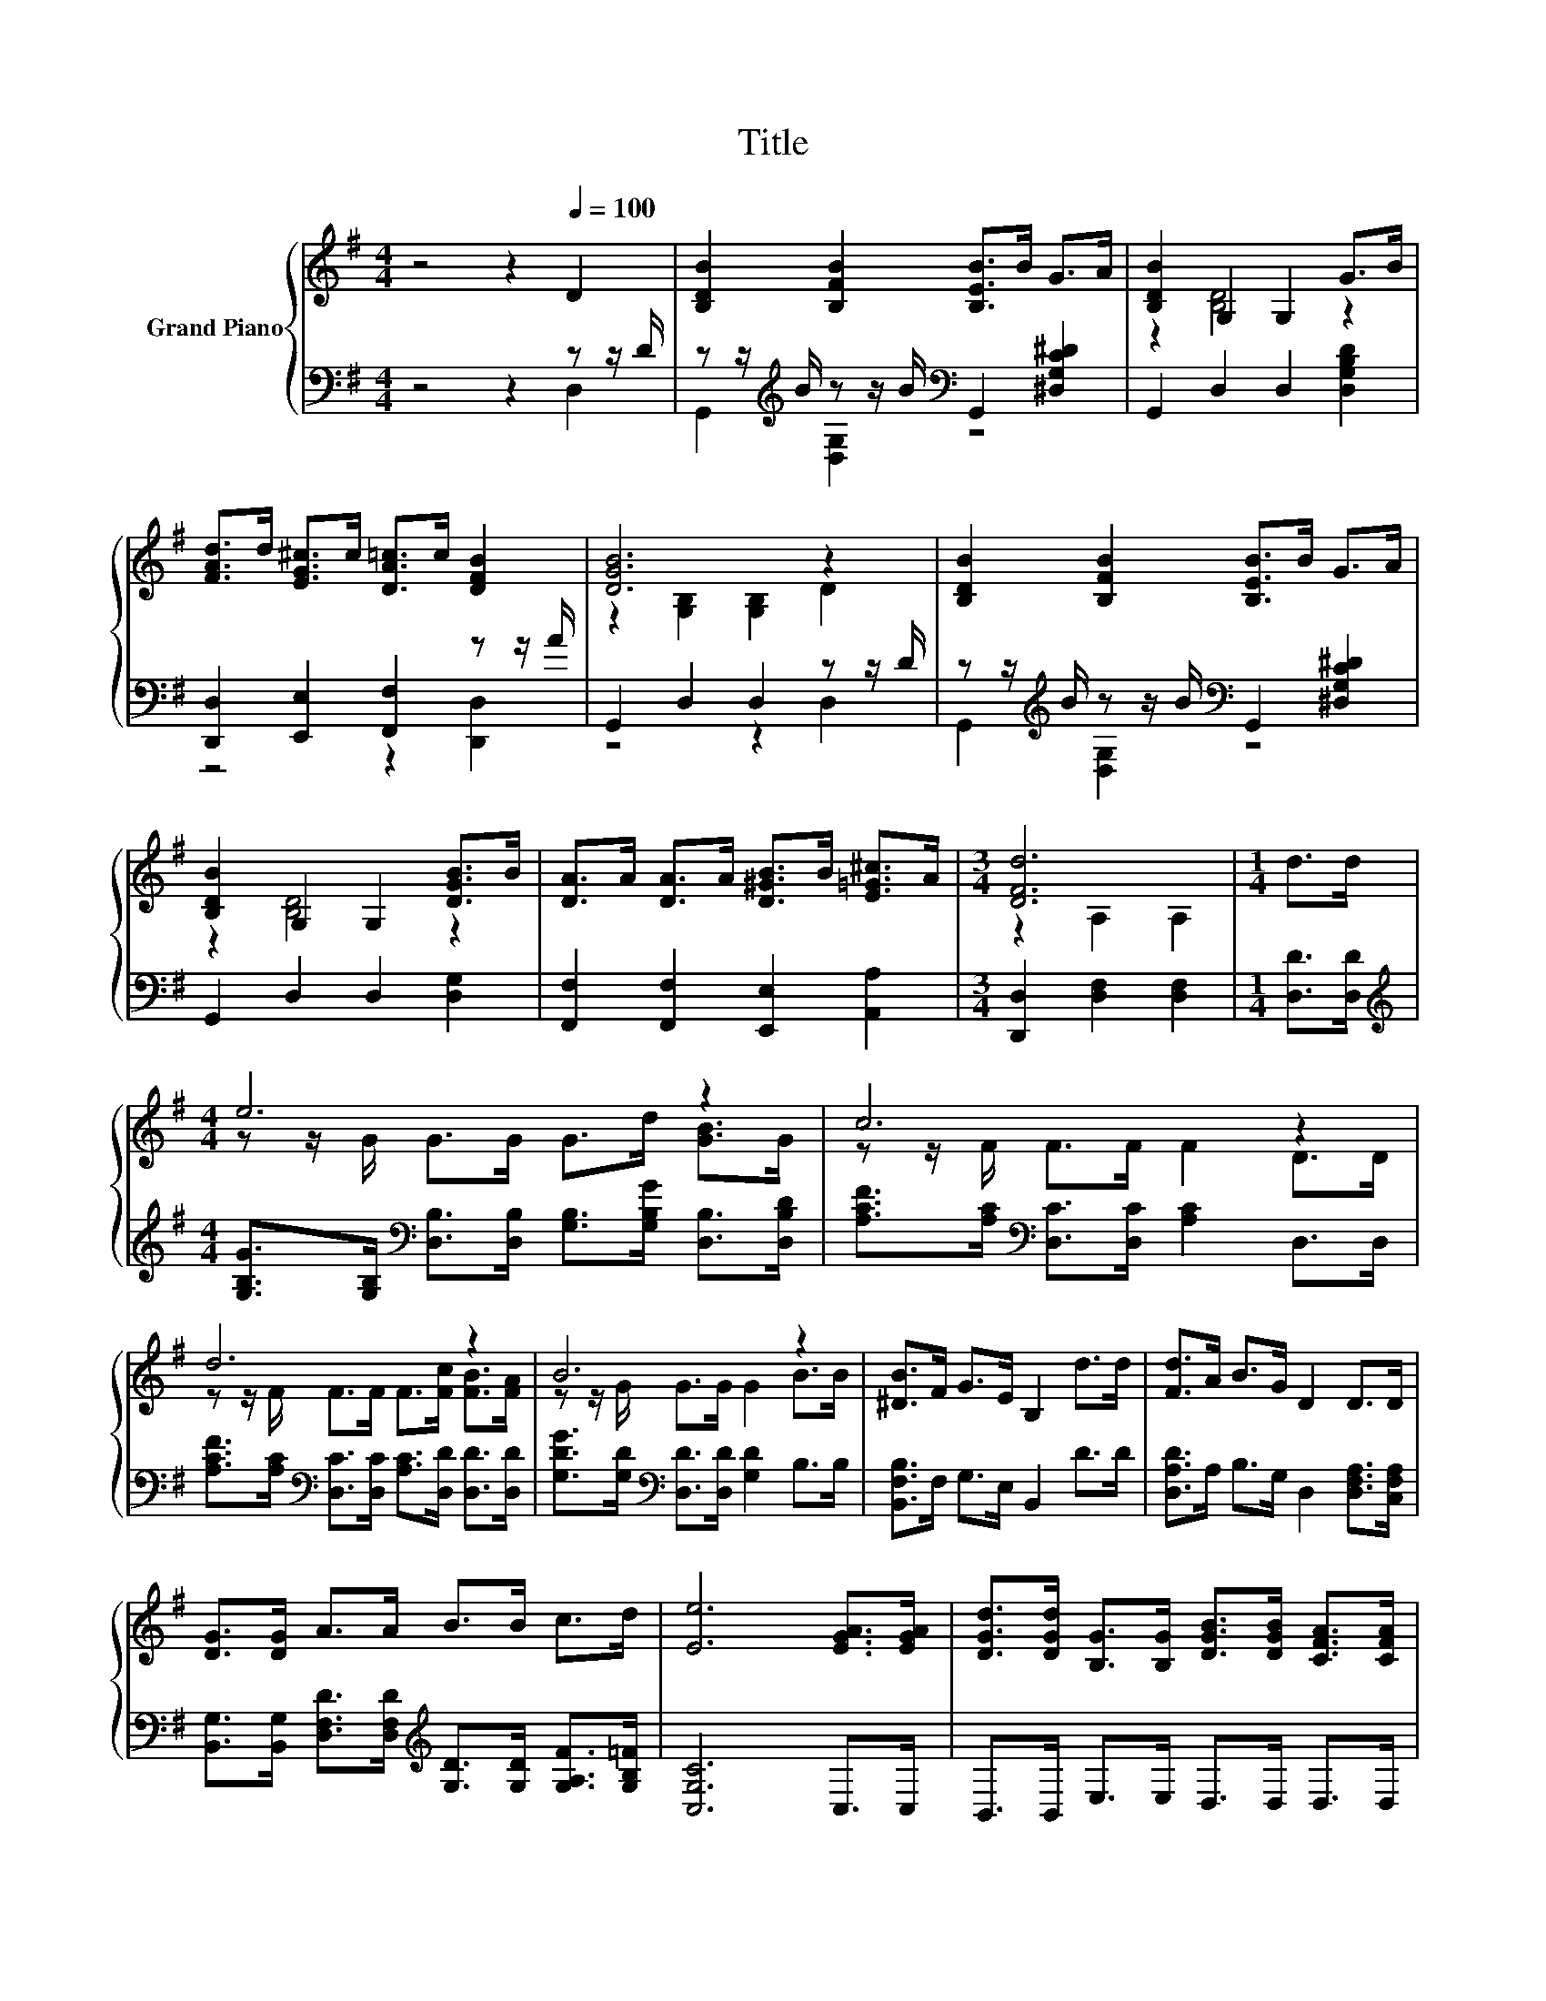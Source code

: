 X:1
T:Title
%%score { ( 1 4 ) | ( 2 3 ) }
L:1/8
M:4/4
K:G
V:1 treble nm="Grand Piano"
V:4 treble 
V:2 bass 
V:3 bass 
V:1
 z4 z2[Q:1/4=100] D2 | [B,DB]2 [B,FB]2 [B,EB]>B G>A | [B,DB]2 G,2 G,2 G>B | %3
 [FAd]>d [EG^c]>c [DA=c]>c [DFB]2 | [DGB]6 z2 | [B,DB]2 [B,FB]2 [B,EB]>B G>A | %6
 [B,DB]2 G,2 G,2 [DGB]>B | [DA]>A [DA]>A [D^GB]>B [E=G^c]>A |[M:3/4] [DFd]6 |[M:1/4] d>d | %10
[M:4/4] e6 z2 | c6 z2 | d6 z2 | B6 z2 | [^DB]>F G>E B,2 d>d | [Fd]>A B>G D2 D>D | %16
 [DG]>[DG] A>A B>B c>d | [Ee]6 [EGA]>[EGA] | [DGd]>[DGd] [B,G]>[B,G] [DGB]>[DGB] [CFA]>[CFA] | %19
[M:3/4] [B,DG]6 |] %20
V:2
 z4 z2 z z/ D/ | z z/[K:treble] B/ z z/ B/[K:bass] G,,2 [^D,G,C^D]2 | G,,2 D,2 D,2 [D,G,B,D]2 | %3
 [D,,D,]2 [E,,E,]2 [F,,F,]2 z z/ A/ | G,,2 D,2 D,2 z z/ D/ | %5
 z z/[K:treble] B/ z z/ B/[K:bass] G,,2 [^D,G,C^D]2 | G,,2 D,2 D,2 [D,G,]2 | %7
 [F,,F,]2 [F,,F,]2 [E,,E,]2 [A,,A,]2 |[M:3/4] [D,,D,]2 [D,F,]2 [D,F,]2 |[M:1/4] [D,D]>[D,D] | %10
[M:4/4][K:treble] [G,B,G]>[G,B,][K:bass] [D,B,]>[D,B,] [G,B,]>[G,B,G] [D,B,]>[D,B,D] | %11
 [A,CF]>[A,C][K:bass] [D,C]>[D,C] [A,C]2 D,>D, | %12
 [A,CF]>[A,C][K:bass] [D,C]>[D,C] [A,C]>[D,D] [D,D]>[D,D] | %13
 [G,DG]>[G,D][K:bass] [D,D]>[D,D] [G,D]2 B,>B, | [B,,F,B,]>F, G,>E, B,,2 D>D | %15
 [D,A,D]>A, B,>G, D,2 [D,F,A,]>[C,F,A,] | %16
 [B,,G,]>[B,,G,] [D,F,D]>[D,F,D][K:treble] [G,D]>[G,D] [G,A,F]>[G,B,=F] | [C,G,C]6 C,>C, | %18
 B,,>B,, E,>E, D,>D, D,>D, |[M:3/4] G,,6 |] %20
V:3
 z4 z2 D,2 | G,,2[K:treble] [D,G,]2[K:bass] z4 | x8 | z4 z2 [D,,D,]2 | z4 z2 D,2 | %5
 G,,2[K:treble] [D,G,]2[K:bass] z4 | x8 | x8 |[M:3/4] x6 |[M:1/4] x2 | %10
[M:4/4][K:treble] x2[K:bass] x6 | x2[K:bass] x6 | x2[K:bass] x6 | x2[K:bass] x6 | x8 | x8 | %16
 x4[K:treble] x4 | x8 | x8 |[M:3/4] x6 |] %20
V:4
 x8 | x8 | z2 [B,D]4 z2 | x8 | z2 [G,B,]2 [G,B,]2 D2 | x8 | z2 [B,D]4 z2 | x8 |[M:3/4] z2 A,2 A,2 | %9
[M:1/4] x2 |[M:4/4] z z/ G/ G>G G>d [GB]>G | z z/ F/ F>F F2 D>D | z z/ F/ F>F F>[Fc] [FB]>[FA] | %13
 z z/ G/ G>G G2 B>B | x8 | x8 | x8 | x8 | x8 |[M:3/4] x6 |] %20

